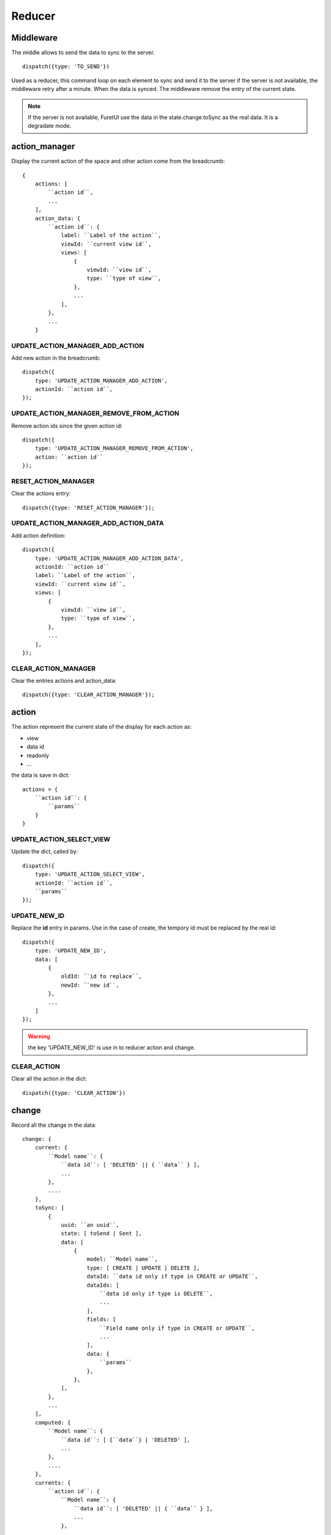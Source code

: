 .. This file is a part of the FuretUI project
..
..    Copyright (C) 2014 Jean-Sebastien SUZANNE <jssuzanne@anybox.fr>
..
.. This Source Code Form is subject to the terms of the Mozilla Public License,
.. v. 2.0. If a copy of the MPL was not distributed with this file,You can
.. obtain one at http://mozilla.org/MPL/2.0/.

Reducer
=======

Middleware
----------

The middle allows to send the data to sync to the server.

::

    dispatch({type: 'TO_SEND'})


Used as a reducer, this command loop on each element to sync and send it to the server
if the server is not available, the middleware retry after a minute. When the data is
synced. The middleware remove the entry of the current state.

.. note::

    If the server is not available, FuretUI use the data in the state.change.toSync
    as the real data. It is a degradate mode.


action_manager
--------------

Display the current action of the space and other action come from the breadcrumb::

    {
        actions: [
            ``action id``,
            ...
        ],
        action_data: {
            ``action id``: {
                label: ``Label of the action``,
                viewId: ``current view id``,
                views: [
                    {
                        viewId: ``view id``,
                        type: ``type of view``,
                    },
                    ...
                ],
            },
            ...
        }

UPDATE_ACTION_MANAGER_ADD_ACTION
~~~~~~~~~~~~~~~~~~~~~~~~~~~~~~~~

Add new action in the breadcrumb::

    dispatch({
        type: 'UPDATE_ACTION_MANAGER_ADD_ACTION',
        actionId: ``action id``,
    });

UPDATE_ACTION_MANAGER_REMOVE_FROM_ACTION
~~~~~~~~~~~~~~~~~~~~~~~~~~~~~~~~~~~~~~~~

Remove action ids since the given action id::

    dispatch({
        type: 'UPDATE_ACTION_MANAGER_REMOVE_FROM_ACTION',
        action: ``action id``
    });

RESET_ACTION_MANAGER
~~~~~~~~~~~~~~~~~~~~

Clear the actions entry::

    dispatch({type: 'RESET_ACTION_MANAGER'});

UPDATE_ACTION_MANAGER_ADD_ACTION_DATA
~~~~~~~~~~~~~~~~~~~~~~~~~~~~~~~~~~~~~

Add action definition::

    dispatch({
        type: 'UPDATE_ACTION_MANAGER_ADD_ACTION_DATA',
        actionId: ``action id``
        label: ``Label of the action``,
        viewId: ``current view id``,
        views: [
            {
                viewId: ``view id``,
                type: ``type of view``,
            },
            ...
        ],
    });

CLEAR_ACTION_MANAGER
~~~~~~~~~~~~~~~~~~~~

Clear the entries actions and action_data::

    dispatch({type: 'CLEAR_ACTION_MANAGER'});


action
------

The action represent the current state of the display for each action as:

* view
* data id
* readonly
* ...

the data is save in dict::

    actions = {
        ``action id``: {
            ``params``
        }
    }


UPDATE_ACTION_SELECT_VIEW
~~~~~~~~~~~~~~~~~~~~~~~~~

Update the dict, called by::

    dispatch({
        type: 'UPDATE_ACTION_SELECT_VIEW',
        actionId: ``action id``,
        ``params``
    });


UPDATE_NEW_ID
~~~~~~~~~~~~~

Replace the **id** entry in params. Use in the case of create, the tempory id must
be replaced by the real id::

    dispatch({
        type: 'UPDATE_NEW_ID',
        data: [
            {
                oldId: ``id to replace``,
                newId: ``new id``,
            },
            ...
        ]
    });


.. warning::

    the key 'UPDATE_NEW_ID' is use in to reducer action and change.


CLEAR_ACTION
~~~~~~~~~~~~

Clear all the action in the dict::

    dispatch({type: 'CLEAR_ACTION'})

change
------

Record all the change in the data::

    change: {
        current: {
            ``Model name``: {
                ``data id``: [ 'DELETED' || { ``data`` } ],
                ...
            },
            ....
        },
        toSync: [
            {
                uuid: ``an uuid``,
                state: [ toSend | Sent ],
                data: [
                    {
                        model: ``Model name``,
                        type: [ CREATE | UPDATE | DELETE ],
                        dataId: ``data id only if type in CREATE or UPDATE``,
                        dataIds: [
                            ``data id only if type is DELETE``,
                            ...
                        ],
                        fields: [
                            ``Field name only if type in CREATE or UPDATE``,
                            ...
                        ],
                        data: {
                            ``params``
                        },
                    },
                ],
            },
            ...
        ],
        computed: {
            ``Model name``: {
                ``data id``: [ {``data``} | 'DELETED' ],
                ...
            },
            ....
        },
        currents: {
            ``action id``: {
                ``Model name``: {
                    ``data id``: [ 'DELETED' || { ``data`` } ],
                    ...
                },
                ....
            },
            ....
        },
    }


* **current**: is the current unsaved change
* **toSync**: The saved change to sync
* **computed**: The saved change merged, waiting the sync and used by Furet UI, offline mode
* **currents**: unsaveed change for another action

ON_CHANGE
~~~~~~~~~

Modify current unsaved change::

    dispatch({
        type: 'ON_CHANGE',
        model: ``Model name``,
        dataId: ``data id``,
        fieldname: ``name of the field``,
        newValue: ``new value to save``,
        fields: ``field to read by the server, only for one2many fields``,
    });


ON_CHANGE_DELETE
~~~~~~~~~~~~~~~~

Mark an id for a model as 'DELETED'::

    dispatch({
        type:'ON_CHANGE_DELETE',
        model: ``model's name``,
        dataIds: [
            ``data id to mark as DELETED``
            ...
        ],
    });


CLEAR_CHANGE
~~~~~~~~~~~~

Reset the current unsaved change::

    dispatch({type: 'CLEAR_CHANGE'})


CLEAR_ALL_CHANGES
~~~~~~~~~~~~~~~~~

Clear all current and currents::

    dispatch({type: 'CLEAR_ALL_CHANGES'})


ON_SAVE
~~~~~~~

Put the current unsaved change in the toSync entry and computed entry to simulate the save::

    dispatch({
        type: 'ON_SAVE',
        uuid: ``uuid ``,
        model: ``Model name in the main model``,
        dataId: ``data id of the main model``,
        newData: ``true is new entry, false is an update``,
        fields: [
            ``field name``,
            ...
        ],
    })

ON_DELETE
~~~~~~~~~

Add in the toSync and computed::

    dispatch({
        type: 'ON_DELETE',
        uuid: ``uuid ``,
        model: ``Model name in the main model``,
        dataIds: [
            ``data id of the main model``,
            ...
        ],
    })

SYNC
~~~~

Change the state (toSend => Sent) of one entry in toSync::

    dispatch({
        type: 'SYNC',
        uuid: ``uuid``,
    })


.. note::

    call by the middleware before sync the data

UNSYNC
~~~~~~

Change the state (Sent => toSend) of one entry in toSync::

    dispatch({
        type: 'UNSYNC',
        uuid: ``uuid``,
    })


.. note::

    call by the middleware after sync the data, if the server is not available

SYNCED
~~~~~~

Remove the entry from toSync and recompute the computed entry::

    dispatch({
        type: 'SYNCED',
        uuid: ``uuid``,
    })


.. note::

    call by the middleware after sync the data, if the server is available

ADD_CURRENTS
~~~~~~~~~~~~

Save the current unsaved in the currents data, use for breadcrumb::

    dispatch({
        type: 'ADD_CURRENTS',
        actionId: ``id of the action which has the current unsaved``
    });

.. note::

    after this command the current unsaved will be empty

REVERT_CHANGE
~~~~~~~~~~~~~

Revert the current unsaved by the value in currents in function of actionId. The 
currents will be clean in function of actionId and actionIds::

    dispatch({
        type: 'REVERT_CHANGE',
        actionId: ``id of action to get``,
        actionIds: [
            ``id of action to clean``,
        ]
    });


client
------

Add any information about a custom client::

    client: {
        ``custom view name``: {
            ``params of the custum view``,
        },
        ...
    }

UPDATE_VIEW_CLIENT
~~~~~~~~~~~~~~~~~~

Add params for a custom view::

    dispatch({
        type: 'UPDATE_VIEW_CLIENT',
        viewName: ``custom view name``,
        ``params ...``,
    });

CLEAR_CLIENT
~~~~~~~~~~~~

Clear all the params::

    dispatch({type: 'CLEAR_CLIENT'});

data
----

Save the data from the server to use it in FuretUI::

    data: {
        ``Model name``: {
            ``data id``: {
                ``data``,
                ...
            },
            ...
        },
        ...
    }

UPDATE_DATA
~~~~~~~~~~~

Update the data::

    dispatch({
        type: 'UPDATE_DATA',
        model: ``Model name``,
        data: {
            ``data id``: {
                ``params``,
            },
            ...
        },
    });

DELETE_DATA
~~~~~~~~~~~

Delete some data::

    dispatch({
        type: 'DELETE_DATA',
        data: {
            ``Model name``: [
                ``data id``,
            ],
        },
    });

CLEAR_DATA
~~~~~~~~~~

Delete all the data::

    dispatch({type: 'CLEAR_DATA'})

global
------

Define the context of the application::

    global = {
        title: ``title of the application``,
        custom_view: ``the current custom view``,
        modal_custom_view: ``the current modal custom view``,
        spaceId: ``the current space id``,
    }

.. warning::

    custom_view and spaceId can not be filled together

UPDATE_GLOBAL
~~~~~~~~~~~~~

Update the global values::

    dispatch({type: 'UPDATE_GLOBAL', ``params``});

CLEAR_GLOBAL
~~~~~~~~~~~~

Clear all the parameter in global::

    dispatch({type: 'CLEAR_GLOBAL'});

leftmenu, rightmenu
-------------------

It is the same for the both. The define dialog menu::

    [ leftmenu | rightmenu ] = {
        value: {
            label: ``label of the selected menu``,
            image: {
                type: [ font-icon | svg-icon ],
                value: ``value in function of type to display the image``,
            },
        },
        values: [
            {
                label: ``label of the selected menu``,
                description: ``Description of the menu``,
                image: {
                    type: [ font-icon | svg-icon ],
                    value: ``value in function of type to display the image``,
                },
                type: [ space | CLIENT ]
                id: ``space if or custom view name in function of type value``
            },
        ],
    }

UPDATE_LEFT_MENU, UPDATE_RIGHT_MENU
~~~~~~~~~~~~~~~~~~~~~~~~~~~~~~~~~~~

Update the menu definition or selected menu::

    dispatch({
        type: [ UPDATE_LEFT_MENU | UPDATE_RIGHT_MENU ],
        value: {
            label: ``label of the selected menu``,
            image: {
                type: [ font-icon | svg-icon ],
                value: ``value in function of type to display the image``,
            },
        },
        values: [
            {
                label: ``label of the selected menu``,
                description: ``Description of the menu``,
                image: {
                    type: [ font-icon | svg-icon ],
                    value: ``value in function of type to display the image``,
                },
                type: [ space | CLIENT ]
                id: ``space if or custom view name in function of type value``
            },
        ],
    });

.. note::

    value and values is not required



CLEAR_LEFT_MENU, CLEAR_RIGHT_MENU
~~~~~~~~~~~~~~~~~~~~~~~~~~~~~~~~~

Clear the menu::

    dispatch({type: [ CLEAR_LEFT_MENU | CLEAR_RIGHT_MENU ]});

spaces
------

Information for the current space::

    space = {
        left_menu: [
            ``menu params``,
            ...
        ],
        right_menu: [
            ``menu params``,
            ...
        ],
        spaceId: ``id of the space``
        menuId: ``id of the menu``,
        actionId: ``id of the action``,
        viewId: ``id of the view``,
        custom_view: ``name of the custom view``,
    }

.. note::

    all the menu have the same definition::

        {
        },



UPDATE_SPACE
~~~~~~~~~~~~

Update the space data::

    dispatch({
        type: 'UPDATE_SPACE',
        left_menu: [
            ``menu params``,
            ...
        ],
        right_menu: [
            ``menu params``,
            ...
        ],
        spaceId: ``id of the space``
        menuId: ``id of the menu``,
        actionId: ``id of the action``,
        viewId: ``id of the view``,
        custom_view: ``name of the custom view``,
    });

CLEAR_SPACE
~~~~~~~~~~~

Clear the space and put the default value::

    dispatch({type: 'CLEAR_SPACE'});

view
----

Give the information of the view::

    view = {
        ``view id``: {
            ``params``,
            ...
        },
        ...
    }

.. note::

    the params are different for each view type

List
~~~~

::

    label: ``label of the view``,
    creatable: ``true display the create button``,
    deletable: ``true display the delete button``,
    selectable: ``true display the check box``,
    onSelect: ``view id to use if the line is clicked``,
    headers: [
        {
            name: ``column name``,
            type: ``column type [ Integer | String | ... ]``,
            label: ``Label of the column``,
        },
        ...
    ],
    search: [
        {
            key: ``key used by the server to filter the data``,
            label: ``Label display of the key``,
            default: ``if field it will be a default value``,
        },
        ...
    ],
    buttons: [
        {
            label: ``Label of the button``,
            buttonId: ``id of the button``,
        },
        ...
    ],
    onSelect_buttons: [
        {
            label: ``Label of the button``,
            buttonId: ``id of the button``,
        },
        ...
    ],
    fields: [
        ``column name``,
    ],

Thumbnail
~~~~~~~~~

::

    label: ``label of the view``,
    creatable: ``true display the create button``,
    deletable: ``true display the delete button``,
    onSelect: ``view id to use if the line is clicked``,
    search: [
        {
            key: ``key used by the server to filter the data``,
            label: ``Label display of the key``,
            default: ``if field it will be a default value``,
        },
        ...
    ],
    template: ``template definition``,
    buttons: [
        {
            label: ``Label of the button``,
            buttonId: ``id of the button``,
        },
        ...
    ],
    fields: [
        ``column name``,
    ],


.. note::

    For the template see the template page


Form
~~~~

::

    label: ``label of the view``,
    creatable: ``true display the create button``,
    deletable: ``true display the delete button``,
    editable: ``true display the edit button``,
    onClose: ``view id to use if the close button is clicked``,
    template: ``template definition``,
    buttons: [
        {
            label: ``Label of the button``,
            buttonId: ``id of the button``,
        },
        ...
    ],
    fields: [
        ``column name``,
    ],


.. note::

    For the template see the template page


UPDATE_VIEW
~~~~~~~~~~~

Update the data of one view::

    dispatch({
        type: 'UPDATE_VIEW',
        viewId: ``view id``,
        ``params of the view``
    });


CLEAR_VIEW
~~~~~~~~~~

Clear all the views data::

    dispatch({type: 'CLEAR_VIEW'});
